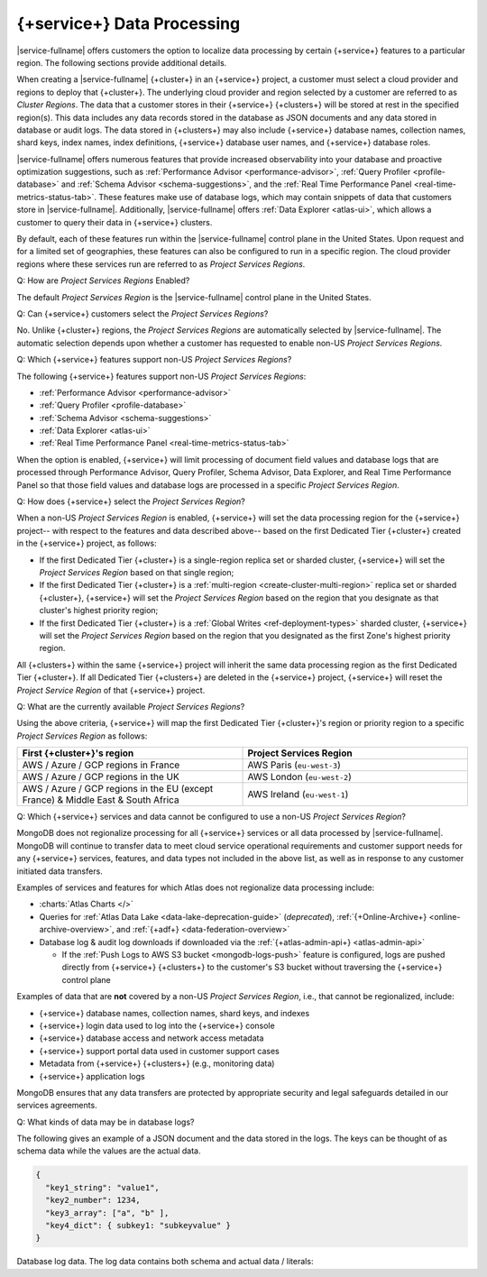 .. ATTENTION WRITERS: Please do not edit this page without approval from legal
.. This page is hidden from the TOC and search indexing.

.. _atlas-data-processing:

===========================
{+service+} Data Processing
===========================

|service-fullname| offers customers the option to localize data
processing by certain {+service+} features to a particular region. The
following sections provide additional details. 

When creating a |service-fullname| {+cluster+} in an {+service+}
project, a customer must select a cloud provider and regions to deploy that {+cluster+}. The underlying cloud provider and region selected by
a customer are referred to as *Cluster Regions*. The data that a
customer stores in their {+service+} {+clusters+} will be stored at
rest in the specified region(s). This data includes any data records stored in the database as JSON documents and any data stored in database or audit logs. The data stored in {+clusters+} may also
include {+service+} database names, collection names, shard keys, index
names, index definitions, {+service+} database user names, and 
{+service+} database roles.

|service-fullname| offers numerous features that provide increased
observability into your database and proactive optimization
suggestions, such as :ref:`Performance Advisor <performance-advisor>`,
:ref:`Query Profiler <profile-database>` and :ref:`Schema Advisor
<schema-suggestions>`, and the
:ref:`Real Time Performance Panel <real-time-metrics-status-tab>`. These features make use of database logs, which may contain snippets of
data that customers store in |service-fullname|. Additionally, 
|service-fullname| offers :ref:`Data Explorer <atlas-ui>`, which allows
a customer to query their data in {+service+} clusters. 

By default, each of these features run within the |service-fullname|
control plane in the United States. Upon request and for a limited set
of geographies, these features can also be configured to run in a
specific region. The cloud provider regions where these services run
are referred to as *Project Services Regions*. 

Q: How are *Project Services Regions* Enabled?

The default *Project Services Region* is the |service-fullname| control
plane in the United States.

Q: Can {+service+} customers select the *Project Services Regions*?

No. Unlike {+cluster+} regions, the *Project Services Regions* are
automatically selected by |service-fullname|. The automatic selection
depends upon whether a customer has requested to enable non-US *Project
Services Regions*.

Q: Which {+service+} features support non-US *Project Services Regions*?

The following {+service+} features support non-US *Project Services Regions*:

- :ref:`Performance Advisor <performance-advisor>`
- :ref:`Query Profiler <profile-database>`
- :ref:`Schema Advisor <schema-suggestions>`
- :ref:`Data Explorer <atlas-ui>`
- :ref:`Real Time Performance Panel <real-time-metrics-status-tab>`

When the option is enabled, {+service+} will limit processing of document field
values and database logs that are processed through Performance
Advisor, Query Profiler, Schema Advisor, Data Explorer, and Real Time
Performance Panel so that those field values and database logs are
processed in a specific *Project Services Region*. 

Q: How does {+service+} select the *Project Services Region*?

When a non-US *Project Services Region* is enabled, {+service+} will set
the data processing region for the {+service+} project-- with respect to the features and data described above-- based on the first Dedicated Tier {+cluster+} created in the {+service+} project, as follows: 

- If the first Dedicated Tier {+cluster+} is a single-region replica
  set or sharded cluster, {+service+} will set the *Project Services
  Region* based on that single region;  
- If the first Dedicated Tier {+cluster+} is a :ref:`multi-region
  <create-cluster-multi-region>` replica set
  or sharded {+cluster+}, {+service+} will set the *Project Services
  Region* based on the region that you designate as that cluster's
  highest priority region;
- If the first Dedicated Tier {+cluster+} is a :ref:`Global Writes 
  <ref-deployment-types>` sharded
  cluster, {+service+} will set the *Project Services Region* based on the
  region that you designated as the first Zone's highest priority
  region.

All {+clusters+} within the same {+service+} project will inherit the
same data processing region as the first Dedicated Tier {+cluster+}. If all
Dedicated Tier {+clusters+} are deleted in the {+service+} project,
{+service+} will reset the *Project Service Region* of that {+service+} project. 

Q: What are the currently available *Project Services Regions*?

Using the above criteria, {+service+} will map the first Dedicated Tier {+cluster+}\'s region or priority region to a specific 
*Project Services Region* as follows:

.. list-table::
   :header-rows: 1 
   :widths: 50 50

   * - First {+cluster+}'s region
     - Project Services Region

   * - AWS / Azure / GCP regions in France
     - AWS Paris (``eu-west-3``)

   * - AWS / Azure / GCP regions in the UK
     - AWS London (``eu-west-2``)

   * - AWS / Azure / GCP regions in the EU (except France) & Middle East & South Africa
     - AWS Ireland (``eu-west-1``)

Q: Which {+service+} services and data cannot be configured to use a
non-US *Project Services Region*?

MongoDB does not regionalize processing for all {+service+} services or all data processed by |service-fullname|. MongoDB will continue to transfer data to meet cloud service operational requirements and
customer support needs for any {+service+} services, features, and data
types not included in the above list, as well as in response to any
customer initiated data transfers.

Examples of services and features for which Atlas does not regionalize data processing include:

- :charts:`Atlas Charts </>`
- Queries for 
  :ref:`Atlas Data Lake <data-lake-deprecation-guide>` (*deprecated*), 
  :ref:`{+Online-Archive+} <online-archive-overview>`, and 
  :ref:`{+adf+} <data-federation-overview>`
- Database log & audit log downloads if downloaded via the
  :ref:`{+atlas-admin-api+} <atlas-admin-api>`

  - If the :ref:`Push Logs to AWS S3 bucket <mongodb-logs-push>`
    feature is configured, logs are pushed directly from {+service+}
    {+clusters+} to the customer's S3 bucket without traversing the {+service+} control plane


Examples of data that are **not** covered by a non-US 
*Project Services Region*, i.e., that cannot be regionalized, include: 

- {+service+} database names, collection names, shard keys, and indexes
- {+service+} login data used to log into the {+service+} console
- {+service+} database access and network access metadata
- {+service+} support portal data used in customer support cases
- Metadata from {+service+} {+clusters+} (e.g., monitoring data)
- {+service+} application logs

MongoDB ensures that any data transfers are protected by appropriate
security and legal safeguards detailed in our services agreements.

Q: What kinds of data may be in database logs?

The following gives an example of a JSON document and the data stored
in the logs. The keys can be thought of as schema data while
the values are the actual data.

.. code-block:: json

   {
     "key1_string": "value1",
     "key2_number": 1234,
     "key3_array": ["a", "b" ],
     "key4_dict": { subkey1: "subkeyvalue" }
   }

Database log data. The log data contains both schema and actual data / literals:


.. code-block:: json
   :copyable: false

   2023-03-09T13:35:23.446-04:00 I COMMAND  [conn1] command internal.clients
     appName: "MongoDB Shell"
     command: insert {
        insert: "clients",
        documents: [ {
              _id: ObjectId('593adc5b99001b7d119d0c97'),
               "key1_string": "value1",
               "key2_number": 1234,
               "key3_array": ["a", "b" ],
               "key4_dict": { subkey1: "subkeyvalue" }
           } ],
        ordered: true
     }
     ...
